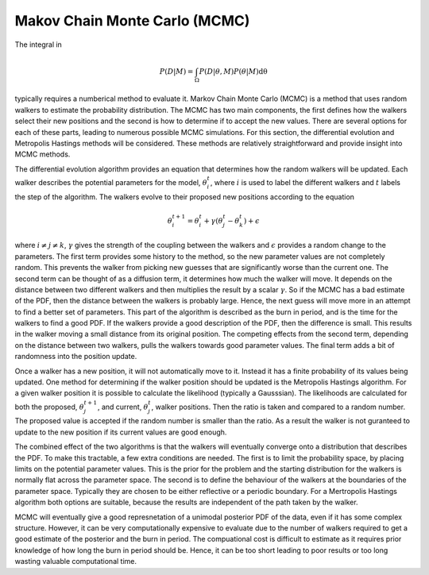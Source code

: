 .. _MCMC:

Makov Chain Monte Carlo (MCMC)
------------------------------

The integral in

.. math::

   P(D|M) = \int_\Omega P(D| \underline{\theta}, M)P( \underline{\theta}|M)\mathrm{d\underline{\theta}}


typically requires a numberical method to evaluate it.
Markov Chain Monte Carlo (MCMC) is a method that uses random walkers to estimate the probability distribution.
The MCMC has two main components, the first defines how the walkers select their new positions and the second is how to determine if to accept the new values.
There are several options for each of these parts, leading to numerous possible MCMC simulations.
For this section, the differential evolution and Metropolis Hastings methods will be considered.
These methods are relatively straightforward and provide insight into MCMC methods.

The differential evolution algorithm provides an equation that determines how the random walkers will be updated.
Each walker describes the potential parameters for the model, :math:`\underline{\theta}_i^t`, where :math:`i` is used to label the different walkers and :math:`t` labels the step of the algorithm.
The walkers evolve to their proposed new positions according to the equation

.. math::
   \underline{\theta}_i^{t+1} = \underline{\theta}_i^t + \gamma(\underline{\theta}_j^t - \underline{\theta}_k^t) + \underline{\epsilon}

where :math:`i\ne j\ne k`, :math:`\gamma` gives the strength of the coupling between the walkers and :math:`\epsilon` provides a random change to the parameters.
The first term provides some history to the method, so the new parameter values are not completely random.
This prevents the walker from picking new guesses that are significantly worse than the current one.
The second term can be thought of as a diffusion term, it determines how much the walker will move.
It depends on the distance between two different walkers and then multiplies the result by a scalar :math:`\gamma`.
So if the MCMC has a bad estimate of the PDF, then the distance between the walkers is probably large.
Hence, the next guess will move more in an attempt to find a better set of parameters.
This part of the algorithm is described as the burn in period, and is the time for the walkers to find a good PDF.
If the walkers provide a good description of the PDF, then the difference is small.
This results in the walker moving a small distance from its original position.
The competing effects from the second term, depending on the distance between two walkers, pulls the walkers towards good parameter values.
The final term adds a bit of randomness into the position update.

Once a walker has a new position, it will not automatically move to it.
Instead it has a finite probability of its values being updated.
One method for determining if the walker position should be updated is the Metropolis Hastings algorithm.
For a given walker position it is possible to calculate the likelihood (typically a Gausssian).
The likelihoods are calculated for both the proposed, :math:`\underline{\theta}_j^{t+1}`, and current, :math:`\underline{\theta}_j^t`, walker positions.
Then the ratio is taken and compared to a random number.
The proposed value is accepted if the random number is smaller than the ratio.
As a result the walker is not guranteed to update to the new position if its current values are good enough.

The combined effect of the two algorithms is that the walkers will eventually converge onto a distribution that describes the PDF.
To make this tractable, a few extra conditions are needed.
The first is to limit the probability space, by placing limits on the potential parameter values.
This is the prior for the problem and the starting distribution for the walkers is normally flat across the parameter space.
The second is to define the behaviour of the walkers at the boundaries of the parameter space.
Typically they are chosen to be either reflective or a periodic boundary.
For a Mertropolis Hastings algorithm both options are suitable, because the results are independent of the path taken by the walker.

MCMC will eventually give a good represnetation of a unimodal posterior PDF of the data, even if it has some complex structure.
However, it can be very computationally expensive to evaluate due to the number of walkers required to get a good estimate of the posterior and the burn in period.
The compuational cost is difficult to estimate as it requires prior knowledge of how long the burn in period should be.
Hence, it can be too short leading to poor results or too long wasting valuable computational time.


